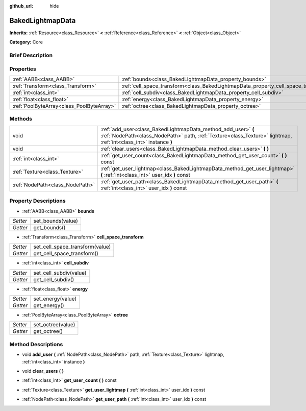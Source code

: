 :github_url: hide

.. Generated automatically by doc/tools/makerst.py in Godot's source tree.
.. DO NOT EDIT THIS FILE, but the BakedLightmapData.xml source instead.
.. The source is found in doc/classes or modules/<name>/doc_classes.

.. _class_BakedLightmapData:

BakedLightmapData
=================

**Inherits:** :ref:`Resource<class_Resource>` **<** :ref:`Reference<class_Reference>` **<** :ref:`Object<class_Object>`

**Category:** Core

Brief Description
-----------------



Properties
----------

+-------------------------------------------+------------------------------------------------------------------------------------+
| :ref:`AABB<class_AABB>`                   | :ref:`bounds<class_BakedLightmapData_property_bounds>`                             |
+-------------------------------------------+------------------------------------------------------------------------------------+
| :ref:`Transform<class_Transform>`         | :ref:`cell_space_transform<class_BakedLightmapData_property_cell_space_transform>` |
+-------------------------------------------+------------------------------------------------------------------------------------+
| :ref:`int<class_int>`                     | :ref:`cell_subdiv<class_BakedLightmapData_property_cell_subdiv>`                   |
+-------------------------------------------+------------------------------------------------------------------------------------+
| :ref:`float<class_float>`                 | :ref:`energy<class_BakedLightmapData_property_energy>`                             |
+-------------------------------------------+------------------------------------------------------------------------------------+
| :ref:`PoolByteArray<class_PoolByteArray>` | :ref:`octree<class_BakedLightmapData_property_octree>`                             |
+-------------------------------------------+------------------------------------------------------------------------------------+

Methods
-------

+---------------------------------+-----------------------------------------------------------------------------------------------------------------------------------------------------------------------------------+
| void                            | :ref:`add_user<class_BakedLightmapData_method_add_user>` **(** :ref:`NodePath<class_NodePath>` path, :ref:`Texture<class_Texture>` lightmap, :ref:`int<class_int>` instance **)** |
+---------------------------------+-----------------------------------------------------------------------------------------------------------------------------------------------------------------------------------+
| void                            | :ref:`clear_users<class_BakedLightmapData_method_clear_users>` **(** **)**                                                                                                        |
+---------------------------------+-----------------------------------------------------------------------------------------------------------------------------------------------------------------------------------+
| :ref:`int<class_int>`           | :ref:`get_user_count<class_BakedLightmapData_method_get_user_count>` **(** **)** const                                                                                            |
+---------------------------------+-----------------------------------------------------------------------------------------------------------------------------------------------------------------------------------+
| :ref:`Texture<class_Texture>`   | :ref:`get_user_lightmap<class_BakedLightmapData_method_get_user_lightmap>` **(** :ref:`int<class_int>` user_idx **)** const                                                       |
+---------------------------------+-----------------------------------------------------------------------------------------------------------------------------------------------------------------------------------+
| :ref:`NodePath<class_NodePath>` | :ref:`get_user_path<class_BakedLightmapData_method_get_user_path>` **(** :ref:`int<class_int>` user_idx **)** const                                                               |
+---------------------------------+-----------------------------------------------------------------------------------------------------------------------------------------------------------------------------------+

Property Descriptions
---------------------

.. _class_BakedLightmapData_property_bounds:

- :ref:`AABB<class_AABB>` **bounds**

+----------+-------------------+
| *Setter* | set_bounds(value) |
+----------+-------------------+
| *Getter* | get_bounds()      |
+----------+-------------------+

.. _class_BakedLightmapData_property_cell_space_transform:

- :ref:`Transform<class_Transform>` **cell_space_transform**

+----------+---------------------------------+
| *Setter* | set_cell_space_transform(value) |
+----------+---------------------------------+
| *Getter* | get_cell_space_transform()      |
+----------+---------------------------------+

.. _class_BakedLightmapData_property_cell_subdiv:

- :ref:`int<class_int>` **cell_subdiv**

+----------+------------------------+
| *Setter* | set_cell_subdiv(value) |
+----------+------------------------+
| *Getter* | get_cell_subdiv()      |
+----------+------------------------+

.. _class_BakedLightmapData_property_energy:

- :ref:`float<class_float>` **energy**

+----------+-------------------+
| *Setter* | set_energy(value) |
+----------+-------------------+
| *Getter* | get_energy()      |
+----------+-------------------+

.. _class_BakedLightmapData_property_octree:

- :ref:`PoolByteArray<class_PoolByteArray>` **octree**

+----------+-------------------+
| *Setter* | set_octree(value) |
+----------+-------------------+
| *Getter* | get_octree()      |
+----------+-------------------+

Method Descriptions
-------------------

.. _class_BakedLightmapData_method_add_user:

- void **add_user** **(** :ref:`NodePath<class_NodePath>` path, :ref:`Texture<class_Texture>` lightmap, :ref:`int<class_int>` instance **)**

.. _class_BakedLightmapData_method_clear_users:

- void **clear_users** **(** **)**

.. _class_BakedLightmapData_method_get_user_count:

- :ref:`int<class_int>` **get_user_count** **(** **)** const

.. _class_BakedLightmapData_method_get_user_lightmap:

- :ref:`Texture<class_Texture>` **get_user_lightmap** **(** :ref:`int<class_int>` user_idx **)** const

.. _class_BakedLightmapData_method_get_user_path:

- :ref:`NodePath<class_NodePath>` **get_user_path** **(** :ref:`int<class_int>` user_idx **)** const

